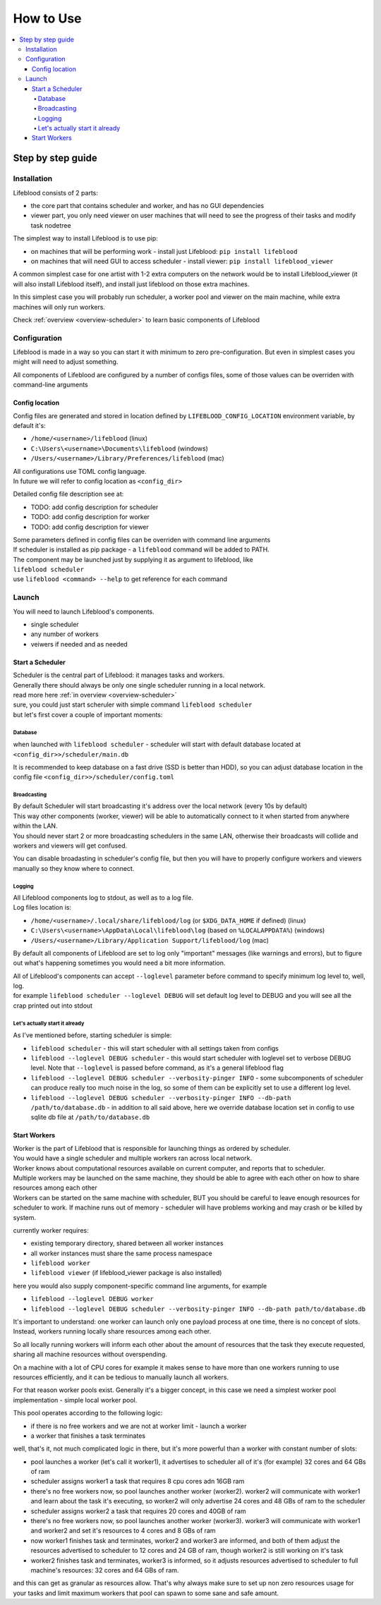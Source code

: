 ==========
How to Use
==========

.. contents::
    :local:

Step by step guide
******************

Installation
============

Lifeblood consists of 2 parts:

* the core part that contains scheduler and worker, and has no GUI dependencies
* viewer part, you only need viewer on user machines that will need to see the progress of their tasks
  and modify task nodetree

The simplest way to install Lifeblood is to use pip:

* on machines that will be performing work - install just Lifeblood: ``pip install lifeblood``
* on machines that will need GUI to access scheduler - install viewer: ``pip install lifeblood_viewer``

A common simplest case for one artist with 1-2 extra computers on the network would be
to install Lifeblood_viewer (it will also install Lifeblood itself), and install just lifeblood
on those extra machines.

In this simplest case you will probably run scheduler, a worker pool and viewer on the main machine,
while extra machines will only run workers.

Check :ref:`overview <overview-scheduler>` to learn basic components of Lifeblood

Configuration
=============

Lifeblood is made in a way so you can start it with minimum to zero pre-configuration.
But even in simplest cases you might will need to adjust something.

All components of Lifeblood are configured by a number of configs files, some of those values can be overriden with command-line arguments

.. _config-dir:

Config location
---------------

Config files are generated and stored in location defined by ``LIFEBLOOD_CONFIG_LOCATION`` environment variable,
by default it's:

* ``/home/<username>/lifeblood`` (linux)
* ``C:\Users\<username>\Documents\lifeblood`` (windows)
* ``/Users/<username>/Library/Preferences/lifeblood`` (mac)

| All configurations use TOML config language.
| In future we will refer to config location as ``<config_dir>``

Detailed config file description see at:

* TODO: add config description for scheduler
* TODO: add config description for worker
* TODO: add config description for viewer

| Some parameters defined in config files can be overriden with command line arguments
| If scheduler is installed as pip package - a ``lifeblood`` command will be added to PATH.
| The component may be launched just by supplying it as argument to lifeblood, like
| ``lifeblood scheduler``
| use ``lifeblood <command> --help`` to get reference for each command

Launch
======

You will need to launch Lifeblood's components.

* single scheduler
* any number of workers
* veiwers if needed and as needed

Start a Scheduler
-----------------

| Scheduler is the central part of Lifeblood: it manages tasks and workers.
| Generally there should always be only one single scheduler running in a local network.
| read more here :ref:`in overview <overview-scheduler>`

| sure, you could just start scheruler with simple command ``lifeblood scheduler``
| but let's first cover a couple of important moments:

Database
^^^^^^^^

when launched with ``lifeblood scheduler`` - scheduler will start with default database located at
``<config_dir>>/scheduler/main.db``

It is recommended to keep database on a fast drive (SSD is better than HDD), so you can adjust database location
in the config file ``<config_dir>>/scheduler/config.toml``

Broadcasting
^^^^^^^^^^^^

| By default Scheduler will start broadcasting it's address over the local network (every 10s by default)
| This way other components (worker, viewer) will be able to automatically connect to it when started
  from anywhere within the LAN.
| You should never start 2 or more broadcasting schedulers in the same LAN, otherwise their broadcasts will collide
  and workers and viewers will get confused.

You can disable broadasting in scheduler's config file, but then you will have to properly configure workers and viewers manually
so they know where to connect.

Logging
^^^^^^^

| All Lifeblood components log to stdout, as well as to a log file.
| Log files location is:

* ``/home/<username>/.local/share/lifeblood/log`` (or ``$XDG_DATA_HOME`` if defined) (linux)
* ``C:\Users\<username>\AppData\Local\lifeblood\log`` (based on ``%LOCALAPPDATA%``) (windows)
* ``/Users/<username>/Library/Application Support/lifeblood/log`` (mac)

By default all components of Lifeblood are set to log only "important" messages (like warnings and errors),
but to figure out what's happening sometimes you would need a bit more information.

| All of Lifeblood's components can accept ``--loglevel`` parameter before command to specify minimum log level to, well, log.
| for example ``lifeblood scheduler --loglevel DEBUG`` will set default log level to DEBUG and you will see all the
  crap printed out into stdout

Let's actually start it already
^^^^^^^^^^^^^^^^^^^^^^^^^^^^^^^

As I've mentioned before, starting scheduler is simple:

* ``lifeblood scheduler`` - this will start scheduler with all settings taken from configs
* ``lifeblood --loglevel DEBUG scheduler`` - this would start scheduler with loglevel set to verbose DEBUG level.
  Note that ``--loglevel`` is passed before command, as it's a general lifeblood flag
* ``lifeblood --loglevel DEBUG scheduler --verbosity-pinger INFO`` - some subcomponents of scheduler can produce really
  too much noise in the log, so some of them can be explicitly set to use a different log level.
* ``lifeblood --loglevel DEBUG scheduler --verbosity-pinger INFO --db-path /path/to/database.db`` - in addition to all
  said above, here we override database location set in config to use sqlite db file at ``/path/to/database.db``

Start Workers
-------------

| Worker is the part of Lifeblood that is responsible for launching things as ordered by scheduler.
| You would have a single scheduler and multiple workers ran across local network.
| Worker knows about computational resources available on current computer, and reports that to scheduler.
| Multiple workers may be launched on the same machine, they should be able to agree with each other on how to share
  resources among each other
| Workers can be started on the same machine with scheduler, BUT you should be careful to leave enough resources for
  scheduler to work. If machine runs out of memory - scheduler will have problems working and may crash
  or be killed by system.

currently worker requires:

* existing temporary directory, shared between all worker instances
* all worker instances must share the same process namespace

* ``lifeblood worker``
* ``lifeblood viewer`` (if lifeblood_viewer package is also installed)

here you would also supply component-specific command line arguments, for example

* ``lifeblood --loglevel DEBUG worker``
* ``lifeblood --loglevel DEBUG scheduler --verbosity-pinger INFO --db-path path/to/database.db``

It's important to understand: one worker can launch only one payload process at one time,
there is no concept of slots. Instead, workers running locally share resources among each other.

So all locally running workers will inform each other about the amount of resources that the task they
execute requested, sharing all machine resources without overspending.

On a machine with a lot of CPU cores for example it makes sense to have more than one workers running
to use resources efficiently, and it can be tedious to manually launch all workers.

For that reason worker pools exist. Generally it's a bigger concept, in this case we need a simplest worker pool
implementation - simple local worker pool.

This pool operates according to the following logic:

* if there is no free workers and we are not at worker limit - launch a worker
* a worker that finishes a task terminates

well, that's it, not much complicated logic in there, but it's more powerful than a worker with constant number of slots:

* pool launches a worker (let's call it worker1), it advertises to scheduler all of it's (for example) 32 cores and 64 GBs of ram
* scheduler assigns worker1 a task that requires 8 cpu cores adn 16GB ram
* there's no free workers now, so pool launches another worker (worker2). worker2 will communicate with worker1
  and learn about the task it's executing, so worker2 will only advertise 24 cores and 48 GBs of ram to the scheduler
* scheduler assigns worker2 a task that requires 20 cores and 40GB of ram
* there's no free workers now, so pool launches another worker (worker3). worker3 will communicate with worker1
  and worker2 and set it's resources to 4 cores and 8 GBs of ram
* now worker1 finishes task and terminates, worker2 and worker3 are informed, and both of them adjust the resources
  advertised to scheduler to 12 cores and 24 GB of ram, though worker2 is still working on it's task
* worker2 finishes task and terminates, worker3 is informed, so it adjusts resources advertised to scheduler to full
  machine's resources: 32 cores and 64 GBs of ram.

and this can get as granular as resources allow. That's why always make sure to set up non zero resources usage for your tasks
and limit maximum workers that pool can spawn to some sane and safe amount.
